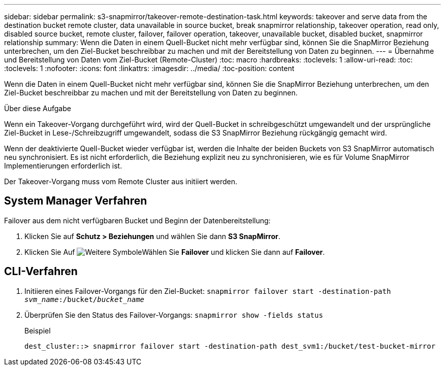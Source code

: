 ---
sidebar: sidebar 
permalink: s3-snapmirror/takeover-remote-destination-task.html 
keywords: takeover and serve data from the destination bucket remote cluster, data unavailable in source bucket, break snapmirror relationship, takeover operation, read only, disabled source bucket, remote cluster, failover, failover operation, takeover, unavailable bucket, disabled bucket, snapmirror relationship 
summary: Wenn die Daten in einem Quell-Bucket nicht mehr verfügbar sind, können Sie die SnapMirror Beziehung unterbrechen, um den Ziel-Bucket beschreibbar zu machen und mit der Bereitstellung von Daten zu beginnen. 
---
= Übernahme und Bereitstellung von Daten vom Ziel-Bucket (Remote-Cluster)
:toc: macro
:hardbreaks:
:toclevels: 1
:allow-uri-read: 
:toc: 
:toclevels: 1
:nofooter: 
:icons: font
:linkattrs: 
:imagesdir: ../media/
:toc-position: content


[role="lead"]
Wenn die Daten in einem Quell-Bucket nicht mehr verfügbar sind, können Sie die SnapMirror Beziehung unterbrechen, um den Ziel-Bucket beschreibbar zu machen und mit der Bereitstellung von Daten zu beginnen.

.Über diese Aufgabe
Wenn ein Takeover-Vorgang durchgeführt wird, wird der Quell-Bucket in schreibgeschützt umgewandelt und der ursprüngliche Ziel-Bucket in Lese-/Schreibzugriff umgewandelt, sodass die S3 SnapMirror Beziehung rückgängig gemacht wird.

Wenn der deaktivierte Quell-Bucket wieder verfügbar ist, werden die Inhalte der beiden Buckets von S3 SnapMirror automatisch neu synchronisiert. Es ist nicht erforderlich, die Beziehung explizit neu zu synchronisieren, wie es für Volume SnapMirror Implementierungen erforderlich ist.

Der Takeover-Vorgang muss vom Remote Cluster aus initiiert werden.



== System Manager Verfahren

Failover aus dem nicht verfügbaren Bucket und Beginn der Datenbereitstellung:

. Klicken Sie auf *Schutz > Beziehungen* und wählen Sie dann *S3 SnapMirror*.
. Klicken Sie Auf image:icon_kabob.gif["Weitere Symbole"]Wählen Sie *Failover* und klicken Sie dann auf *Failover*.




== CLI-Verfahren

. Initiieren eines Failover-Vorgangs für den Ziel-Bucket:
`snapmirror failover start -destination-path _svm_name_:/bucket/_bucket_name_`
. Überprüfen Sie den Status des Failover-Vorgangs:
`snapmirror show -fields status`
+
.Beispiel
[listing]
----
dest_cluster::> snapmirror failover start -destination-path dest_svm1:/bucket/test-bucket-mirror
----

